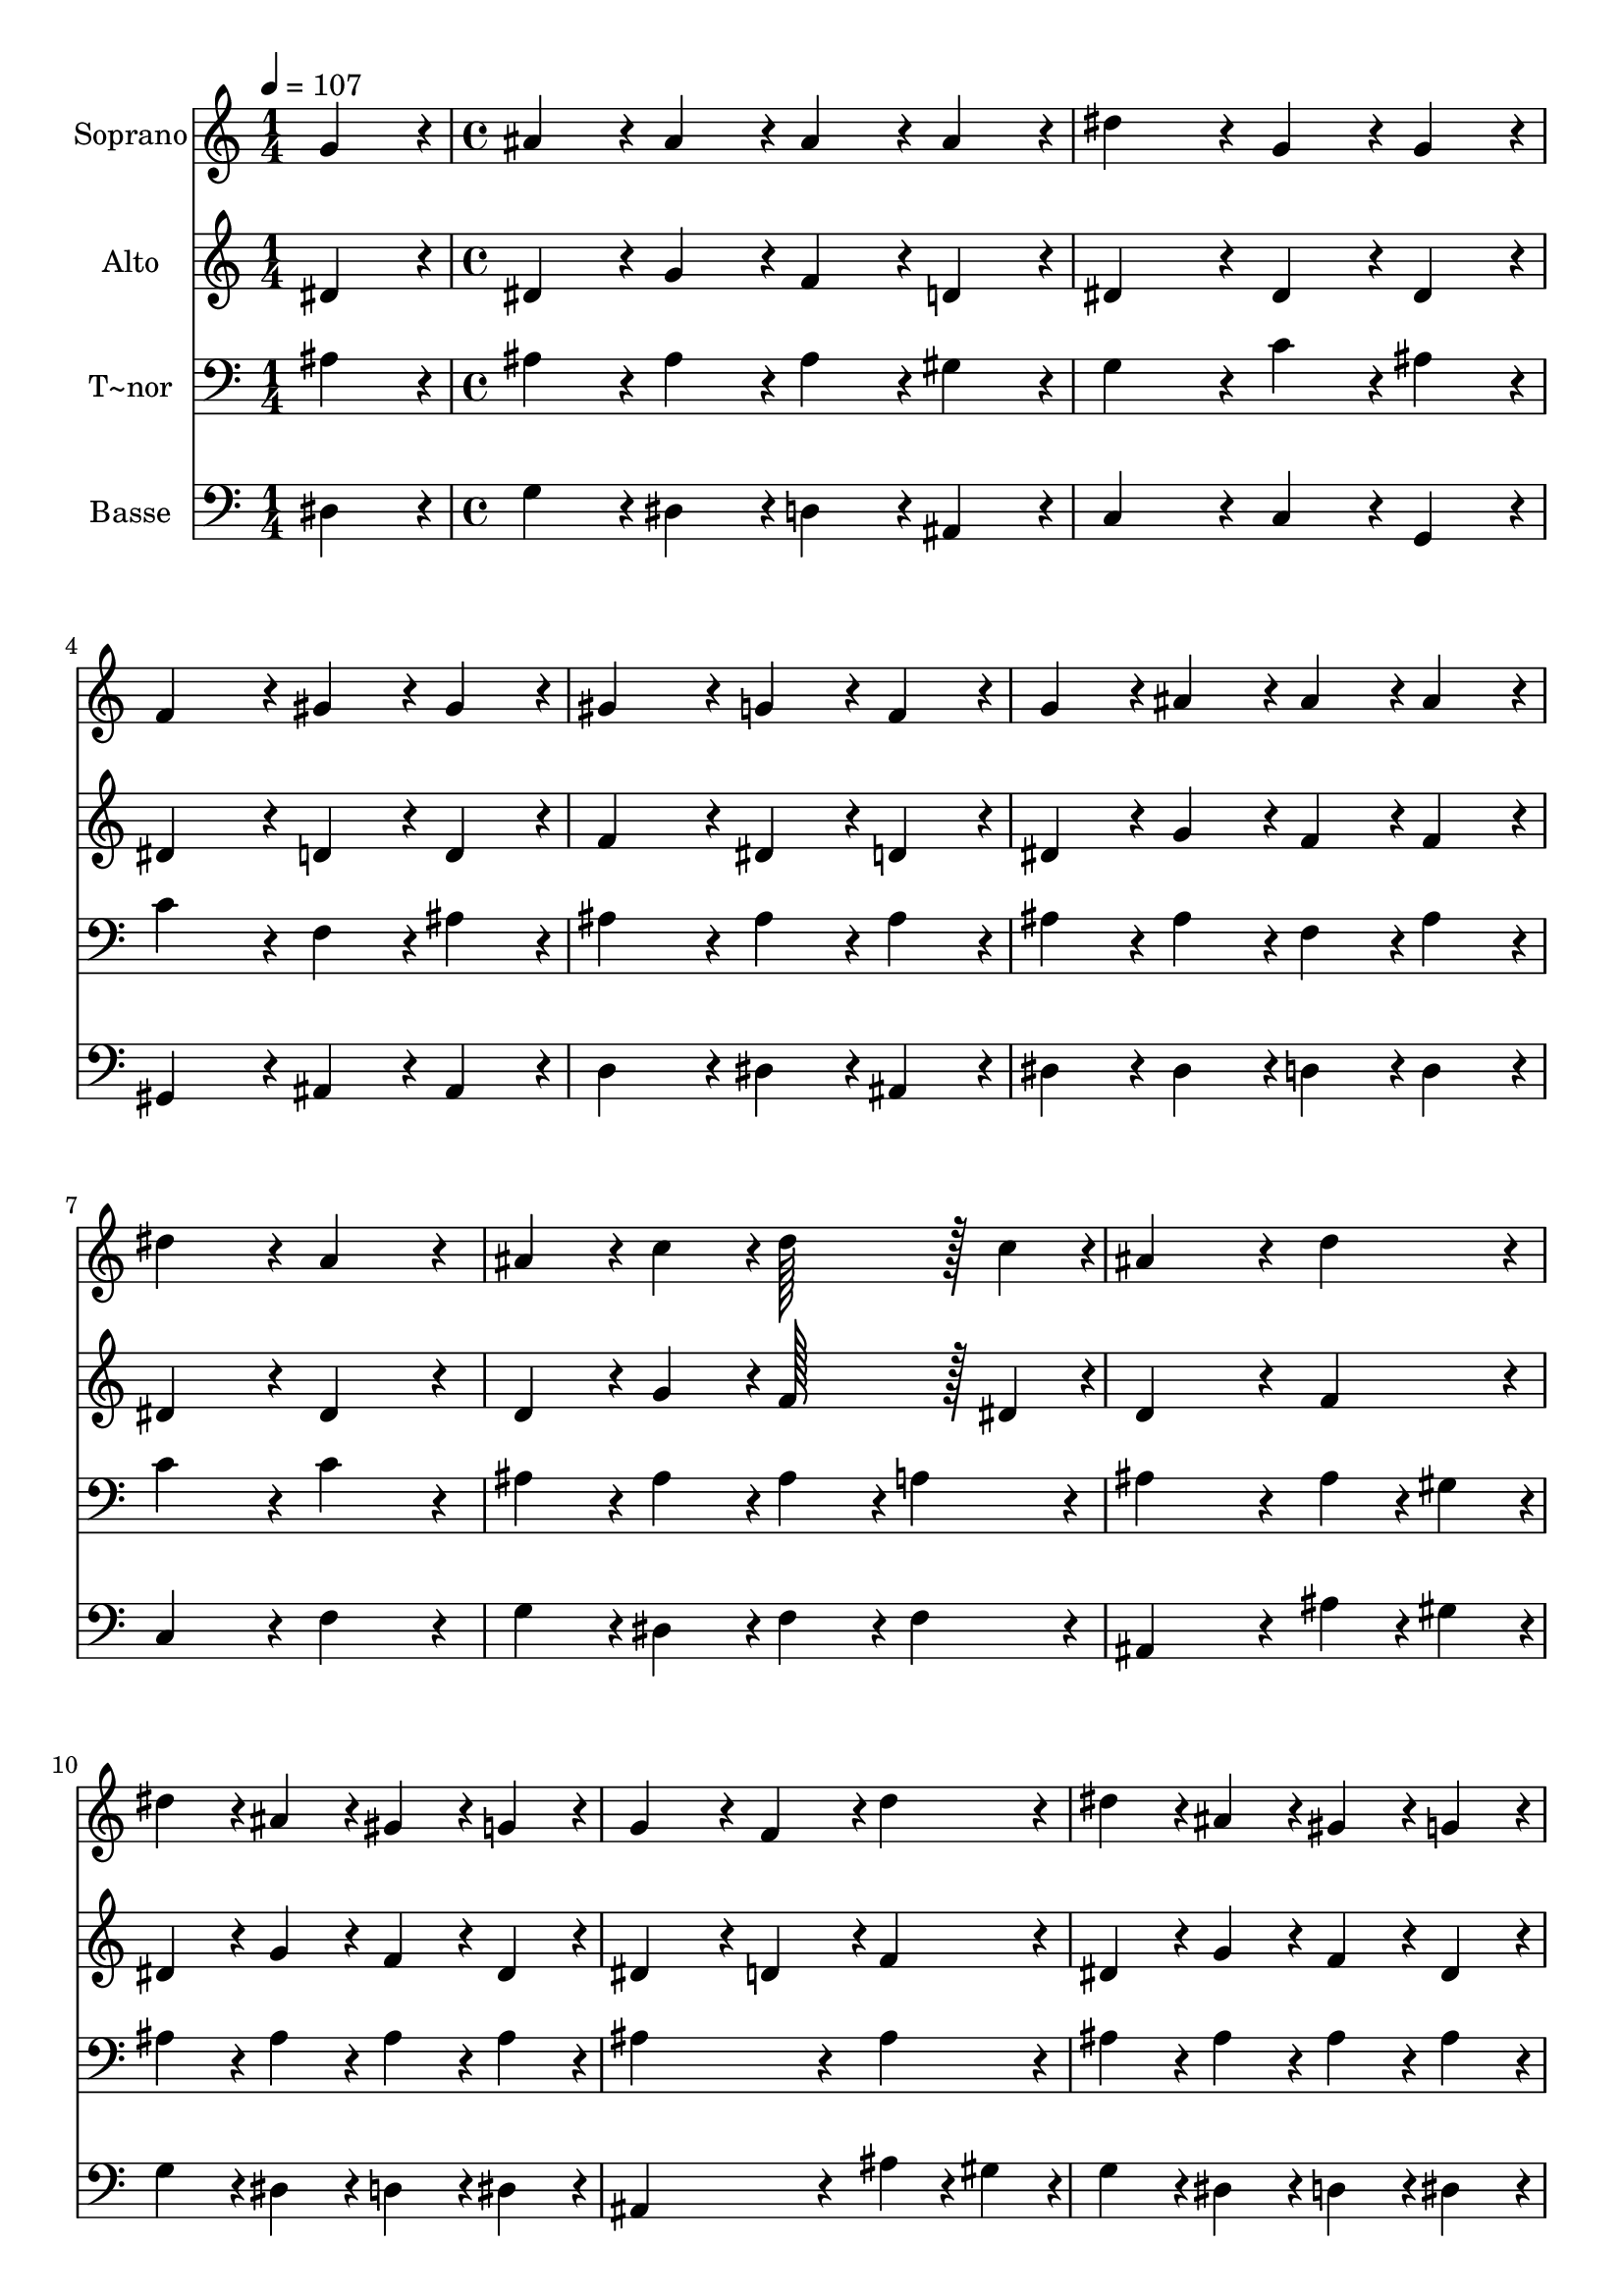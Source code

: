 % Lily was here -- automatically converted by c:/Program Files (x86)/LilyPond/usr/bin/midi2ly.py from output/048.mid
\version "2.14.0"

\layout {
  \context {
    \Voice
    \remove "Note_heads_engraver"
    \consists "Completion_heads_engraver"
    \remove "Rest_engraver"
    \consists "Completion_rest_engraver"
  }
}

trackAchannelA = {
  
  \time 1/4 
  
  \tempo 4 = 107 
  \skip 4 
  | % 2
  
  \time 4/4 
  \skip 1*19 
  \time 7/4 
  
}

trackA = <<
  \context Voice = voiceA \trackAchannelA
>>


trackBchannelA = {
  
  \set Staff.instrumentName = "Soprano"
  
  \time 1/4 
  
  \tempo 4 = 107 
  \skip 4 
  | % 2
  
  \time 4/4 
  \skip 1*19 
  \time 7/4 
  
}

trackBchannelB = \relative c {
  g''4*86/96 r4*10/96 ais4*86/96 r4*10/96 ais4*86/96 r4*10/96 ais4*86/96 
  r4*10/96 ais4*86/96 r4*10/96 dis4*172/96 r4*20/96 
  | % 2
  g,4*86/96 r4*10/96 g4*86/96 r4*10/96 f4*172/96 r4*20/96 gis4*86/96 
  r4*10/96 gis4*86/96 r4*10/96 gis4*172/96 r4*20/96 g4*86/96 r4*10/96 f4*86/96 
  r4*10/96 g4*86/96 r4*10/96 ais4*86/96 r4*10/96 ais4*86/96 r4*10/96 ais4*86/96 
  r4*10/96 
  | % 4
  dis4*172/96 r4*20/96 a4*172/96 r4*20/96 ais4*86/96 r4*10/96 c4*86/96 
  r4*10/96 d128*43 r128*5 c4*43/96 r4*5/96 ais4*259/96 r4*29/96 d4*86/96 
  r4*10/96 dis4*86/96 r4*10/96 ais4*86/96 r4*10/96 
  | % 6
  gis4*86/96 r4*10/96 g4*86/96 r4*10/96 g4*172/96 r4*20/96 f4*86/96 
  r4*10/96 d'4*86/96 r4*10/96 dis4*86/96 r4*10/96 
  | % 7
  ais4*86/96 r4*10/96 gis4*86/96 r4*10/96 g4*86/96 r4*10/96 g4*172/96 
  r4*20/96 f4*86/96 r4*10/96 d4*86/96 r4*10/96 
  | % 8
  dis128*43 r128*5 f4*43/96 r4*5/96 g4*86/96 r4*10/96 g4*86/96 
  r4*10/96 gis128*43 r128*5 ais4*43/96 r4*5/96 c4*86/96 r4*10/96 
  | % 9
  c4*86/96 r4*10/96 ais128*43 r128*5 gis4*43/96 r4*5/96 g4*86/96 
  r4*10/96 f4*86/96 r4*10/96 f4*172/96 r4*20/96 
  | % 10
  g4*86/96 r4*10/96 f4*86/96 r4*10/96 g128*43 r128*5 gis4*43/96 
  r4*5/96 ais4*86/96 r4*10/96 ais4*86/96 r4*10/96 c128*43 r128*5 d4*43/96 
  r4*5/96 dis4*86/96 r4*10/96 dis4*86/96 r4*10/96 ais128*43 r128*5 gis4*43/96 
  r4*5/96 g4*86/96 r4*10/96 f4*86/96 r4*10/96 
  | % 12
  dis128*115 
}

trackB = <<
  \context Voice = voiceA \trackBchannelA
  \context Voice = voiceB \trackBchannelB
>>


trackCchannelA = {
  
  \set Staff.instrumentName = "Alto"
  
  \time 1/4 
  
  \tempo 4 = 107 
  \skip 4 
  | % 2
  
  \time 4/4 
  \skip 1*19 
  \time 7/4 
  
}

trackCchannelB = \relative c {
  dis'4*86/96 r4*10/96 dis4*86/96 r4*10/96 g4*86/96 r4*10/96 f4*86/96 
  r4*10/96 d4*86/96 r4*10/96 dis4*172/96 r4*20/96 
  | % 2
  dis4*86/96 r4*10/96 dis4*86/96 r4*10/96 dis4*172/96 r4*20/96 d4*86/96 
  r4*10/96 d4*86/96 r4*10/96 f4*172/96 r4*20/96 dis4*86/96 r4*10/96 d4*86/96 
  r4*10/96 dis4*86/96 r4*10/96 g4*86/96 r4*10/96 f4*86/96 r4*10/96 f4*86/96 
  r4*10/96 
  | % 4
  dis4*172/96 r4*20/96 dis4*172/96 r4*20/96 d4*86/96 r4*10/96 g4*86/96 
  r4*10/96 f128*43 r128*5 dis4*43/96 r4*5/96 d4*259/96 r4*29/96 f4*86/96 
  r4*10/96 dis4*86/96 r4*10/96 g4*86/96 r4*10/96 
  | % 6
  f4*86/96 r4*10/96 dis4*86/96 r4*10/96 dis4*172/96 r4*20/96 d4*86/96 
  r4*10/96 f4*86/96 r4*10/96 dis4*86/96 r4*10/96 
  | % 7
  g4*86/96 r4*10/96 f4*86/96 r4*10/96 dis4*86/96 r4*10/96 dis4*172/96 
  r4*20/96 d4*86/96 r4*10/96 ais4*86/96 r4*10/96 
  | % 8
  ais128*43 r128*5 d4*43/96 r4*5/96 dis4*86/96 r4*10/96 dis4*86/96 
  r4*10/96 dis128*43 r128*5 g4*43/96 r4*5/96 gis4*86/96 r4*10/96 
  | % 9
  f4*86/96 r4*10/96 g128*43 r128*5 f4*43/96 r4*5/96 dis4*86/96 
  r4*10/96 d4*86/96 r4*10/96 d4*172/96 r4*20/96 
  | % 10
  dis4*86/96 r4*10/96 d4*86/96 r4*10/96 dis128*43 r128*5 f4*43/96 
  r4*5/96 g4*86/96 r4*10/96 g4*86/96 r4*10/96 gis128*43 r128*5 ais4*43/96 
  r4*5/96 c4*86/96 r4*10/96 dis,4*86/96 r4*10/96 dis128*43 r128*5 f4*43/96 
  r4*5/96 dis4*86/96 r4*10/96 d4*86/96 r4*10/96 
  | % 12
  dis128*115 
}

trackC = <<
  \context Voice = voiceA \trackCchannelA
  \context Voice = voiceB \trackCchannelB
>>


trackDchannelA = {
  
  \set Staff.instrumentName = "T~nor"
  
  \time 1/4 
  
  \tempo 4 = 107 
  \skip 4 
  | % 2
  
  \time 4/4 
  \skip 1*19 
  \time 7/4 
  
}

trackDchannelB = \relative c {
  ais'4*86/96 r4*10/96 ais4*86/96 r4*10/96 ais4*86/96 r4*10/96 ais4*86/96 
  r4*10/96 gis4*86/96 r4*10/96 g4*172/96 r4*20/96 
  | % 2
  c4*86/96 r4*10/96 ais4*86/96 r4*10/96 c4*172/96 r4*20/96 f,4*86/96 
  r4*10/96 ais4*86/96 r4*10/96 ais4*172/96 r4*20/96 ais4*86/96 
  r4*10/96 ais4*86/96 r4*10/96 ais4*86/96 r4*10/96 ais4*86/96 r4*10/96 f4*86/96 
  r4*10/96 ais4*86/96 r4*10/96 
  | % 4
  c4*172/96 r4*20/96 c4*172/96 r4*20/96 ais4*86/96 r4*10/96 ais4*86/96 
  r4*10/96 ais4*86/96 r4*10/96 
  | % 5
  a4*86/96 r4*10/96 ais4*259/96 r4*29/96 ais4*43/96 r4*5/96 gis4*43/96 
  r4*5/96 ais4*86/96 r4*10/96 ais4*86/96 r4*10/96 
  | % 6
  ais4*86/96 r4*10/96 ais4*86/96 r4*10/96 ais4*259/96 r4*29/96 ais4*86/96 
  r4*10/96 ais4*86/96 r4*10/96 
  | % 7
  ais4*86/96 r4*10/96 ais4*86/96 r4*10/96 ais4*86/96 r4*10/96 ais4*172/96 
  r4*20/96 ais4*86/96 r4*10/96 ais4*86/96 r4*10/96 
  | % 8
  ais128*43 r128*5 ais4*43/96 r4*5/96 ais4*86/96 r4*10/96 ais4*86/96 
  r4*10/96 gis128*43 r128*5 dis'4*43/96 r4*5/96 dis4*86/96 r4*10/96 
  | % 9
  c4*86/96 r4*10/96 dis128*43 r128*5 c4*43/96 r4*5/96 ais4*86/96 
  r4*10/96 ais4*86/96 r4*10/96 ais4*172/96 r4*20/96 
  | % 10
  ais4*86/96 r4*10/96 ais4*86/96 r4*10/96 ais128*43 r128*5 gis4*43/96 
  r4*5/96 g4*86/96 r4*10/96 dis'4*86/96 r4*10/96 dis128*43 r128*5 d4*43/96 
  r4*5/96 c4*86/96 r4*10/96 c4*86/96 r4*10/96 ais128*43 r128*5 c4*43/96 
  r4*5/96 ais4*86/96 r4*10/96 ais4*43/96 r4*5/96 gis4*43/96 r4*5/96 
  | % 12
  g128*115 
}

trackD = <<

  \clef bass
  
  \context Voice = voiceA \trackDchannelA
  \context Voice = voiceB \trackDchannelB
>>


trackEchannelA = {
  
  \set Staff.instrumentName = "Basse"
  
  \time 1/4 
  
  \tempo 4 = 107 
  \skip 4 
  | % 2
  
  \time 4/4 
  \skip 1*19 
  \time 7/4 
  
}

trackEchannelB = \relative c {
  dis4*86/96 r4*10/96 g4*86/96 r4*10/96 dis4*86/96 r4*10/96 d4*86/96 
  r4*10/96 ais4*86/96 r4*10/96 c4*172/96 r4*20/96 
  | % 2
  c4*86/96 r4*10/96 g4*86/96 r4*10/96 gis4*172/96 r4*20/96 ais4*86/96 
  r4*10/96 ais4*86/96 r4*10/96 d4*172/96 r4*20/96 dis4*86/96 r4*10/96 ais4*86/96 
  r4*10/96 dis4*86/96 r4*10/96 dis4*86/96 r4*10/96 d4*86/96 r4*10/96 d4*86/96 
  r4*10/96 
  | % 4
  c4*172/96 r4*20/96 f4*172/96 r4*20/96 g4*86/96 r4*10/96 dis4*86/96 
  r4*10/96 f4*86/96 r4*10/96 
  | % 5
  f4*86/96 r4*10/96 ais,4*259/96 r4*29/96 ais'4*43/96 r4*5/96 gis4*43/96 
  r4*5/96 g4*86/96 r4*10/96 dis4*86/96 r4*10/96 
  | % 6
  d4*86/96 r4*10/96 dis4*86/96 r4*10/96 ais4*259/96 r4*29/96 ais'4*43/96 
  r4*5/96 gis4*43/96 r4*5/96 g4*86/96 r4*10/96 
  | % 7
  dis4*86/96 r4*10/96 d4*86/96 r4*10/96 dis4*86/96 r4*10/96 ais'4*172/96 
  r4*20/96 ais,4*86/96 r4*10/96 gis'4*86/96 r4*10/96 
  | % 8
  g128*43 r128*5 f4*43/96 r4*5/96 dis4*86/96 r4*10/96 cis4*86/96 
  r4*10/96 c128*43 r128*5 ais4*43/96 r4*5/96 gis4*86/96 r4*10/96 
  | % 9
  gis4*86/96 r4*10/96 g128*43 r128*5 gis4*43/96 r4*5/96 ais4*86/96 
  r4*10/96 ais4*86/96 r4*10/96 ais4*172/96 r4*20/96 
  | % 10
  dis4*86/96 r4*10/96 ais4*86/96 r4*10/96 dis128*43 r128*5 dis4*43/96 
  r4*5/96 dis4*86/96 r4*10/96 dis4*86/96 r4*10/96 gis4*259/96 r4*29/96 gis4*86/96 
  r4*10/96 g128*43 r128*5 gis4*43/96 r4*5/96 ais4*86/96 r4*10/96 ais,4*86/96 
  r4*10/96 
  | % 12
  dis128*115 
}

trackE = <<

  \clef bass
  
  \context Voice = voiceA \trackEchannelA
  \context Voice = voiceB \trackEchannelB
>>


\score {
  <<
    \context Staff=trackB \trackA
    \context Staff=trackB \trackB
    \context Staff=trackC \trackA
    \context Staff=trackC \trackC
    \context Staff=trackD \trackA
    \context Staff=trackD \trackD
    \context Staff=trackE \trackA
    \context Staff=trackE \trackE
  >>
  \layout {}
  \midi {}
}
